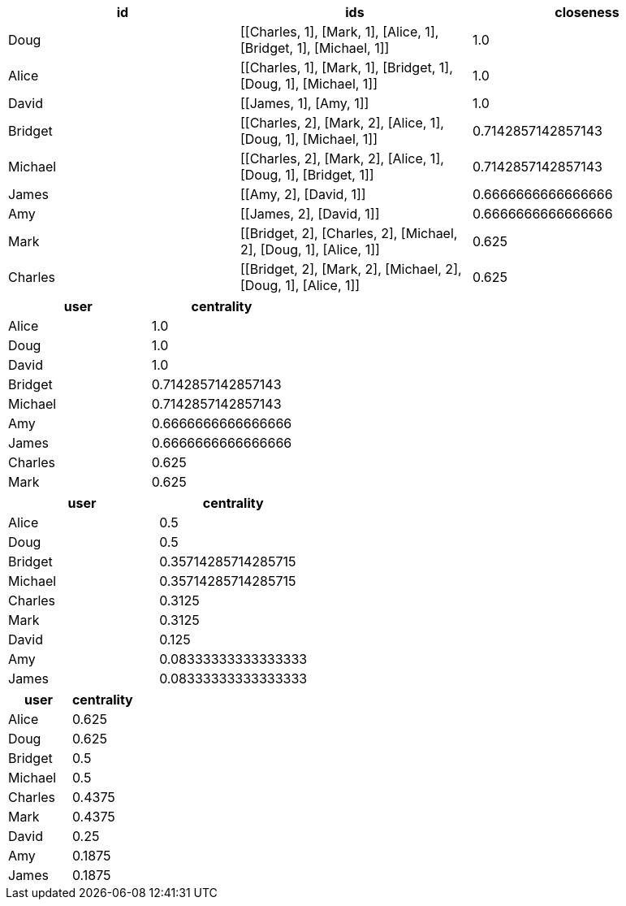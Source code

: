 // tag::pyspark-results[]
[options=header, subs=+macros]
|===
|id     |ids                                                              |closeness
|Doug   |+++[++++++[+++Charles, 1], +++[+++Mark, 1], +++[+++Alice, 1], +++[+++Bridget, 1], +++[+++Michael, 1]]|1.0
|Alice  |+++[++++++[+++Charles, 1], +++[+++Mark, 1], +++[+++Bridget, 1], +++[+++Doug, 1], +++[+++Michael, 1]] |1.0
|David  |+++[++++++[+++James, 1], +++[+++Amy, 1]]                                           |1.0
|Bridget|+++[++++++[+++Charles, 2], +++[+++Mark, 2], +++[+++Alice, 1], +++[+++Doug, 1], +++[+++Michael, 1]]   |0.7142857142857143
|Michael|+++[++++++[+++Charles, 2], +++[+++Mark, 2], +++[+++Alice, 1], +++[+++Doug, 1], +++[+++Bridget, 1]]   |0.7142857142857143
|James  |+++[++++++[+++Amy, 2], +++[+++David, 1]]                                           |0.6666666666666666
|Amy    |+++[++++++[+++James, 2], +++[+++David, 1]]                                         |0.6666666666666666
|Mark   |+++[++++++[+++Bridget, 2], +++[+++Charles, 2], +++[+++Michael, 2], +++[+++Doug, 1], +++[+++Alice, 1]]|0.625
|Charles|+++[++++++[+++Bridget, 2], +++[+++Mark, 2], +++[+++Michael, 2], +++[+++Doug, 1], +++[+++Alice, 1]]   |0.625|===
|===
// end::pyspark-results[]

// tag::neo4j-results[]
[options=header]
|===
| user      | centrality
| Alice   | 1.0
| Doug    | 1.0
| David   | 1.0
| Bridget | 0.7142857142857143
| Michael | 0.7142857142857143
| Amy     | 0.6666666666666666
| James   | 0.6666666666666666
| Charles | 0.625
| Mark    | 0.625
|===

// end::neo4j-results[]

// tag::neo4j-results-wasserman-faust[]
[options=header]
|===
| user      | centrality
| Alice   | 0.5
| Doug    | 0.5
| Bridget | 0.35714285714285715
| Michael | 0.35714285714285715
| Charles | 0.3125
| Mark    | 0.3125
| David   | 0.125
| Amy     | 0.08333333333333333
| James   | 0.08333333333333333
|===

// end::neo4j-results-wasserman-faust[]

// tag::neo4j-results-harmonic[]
[options=header]
|===
| user      | centrality
| Alice   | 0.625
| Doug    | 0.625
| Bridget | 0.5
| Michael | 0.5
| Charles | 0.4375
| Mark    | 0.4375
| David   | 0.25
| Amy     | 0.1875
| James   | 0.1875
|===
// end::neo4j-results-harmonic[]
